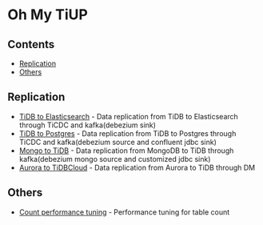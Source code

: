 * Oh My TiUP
** Contents
  - [[./README.org#Replication][Replication]]
  - [[./README.org#Others][Others]]

** Replication
  + [[./doc/tidb2es.org][TiDB to Elasticsearch]] - Data replication from TiDB to Elasticsearch through TiCDC and kafka(debezium sink)
  + [[./doc/tidb2kafka2pg.org][TiDB to Postgres]] - Data replication from TiDB to Postgres through TiCDC and kafka(debezium source and confluent jdbc sink)
  + [[./doc/mongo2kafka2TiDB.org][Mongo to TiDB]] - Data replication from MongoDB to TiDB through kafka(debezium mongo source and customized jdbc sink)
  + [[./doc/aurora2tidbcloud.org][Aurora to TiDBCloud]] - Data replication from Aurora to TiDB through DM

** Others
  + [[./doc/count_performance.org][Count performance tuning]] - Performance tuning for table count

